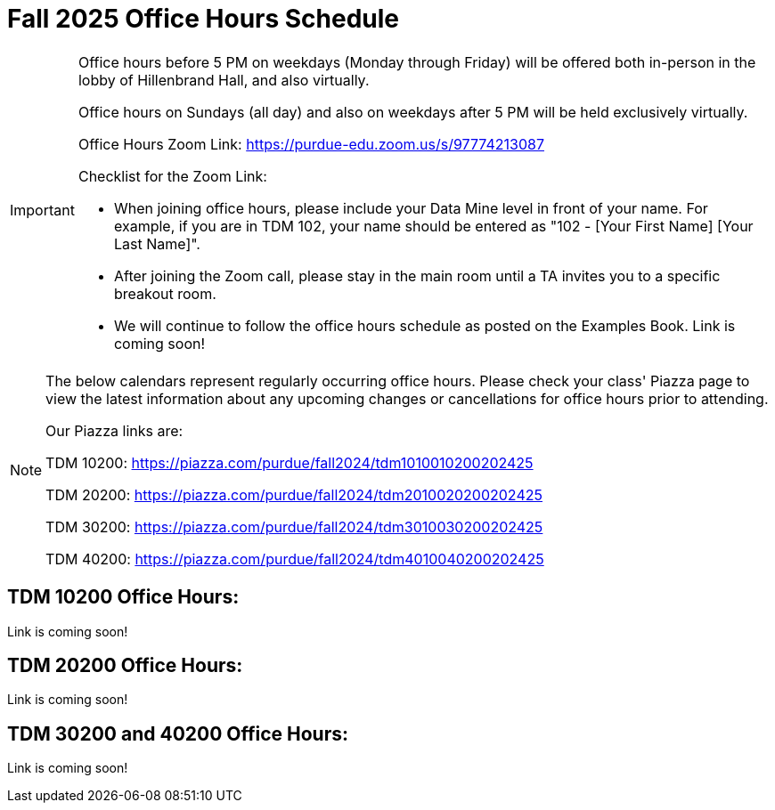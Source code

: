 = Fall 2025 Office Hours Schedule

[IMPORTANT]
====
Office hours before 5 PM on weekdays (Monday through Friday) will be offered both in-person in the lobby of Hillenbrand Hall, and also virtually.

Office hours on Sundays (all day) and also on weekdays after 5 PM will be held exclusively virtually.

Office Hours Zoom Link: https://purdue-edu.zoom.us/s/97774213087

Checklist for the Zoom Link:

* When joining office hours, please include your Data Mine level in front of your name. For example, if you are in TDM 102, your name should be entered as "102 - [Your First Name] [Your Last Name]".

* After joining the Zoom call, please stay in the main room until a TA invites you to a specific breakout room.

* We will continue to follow the office hours schedule as posted on the Examples Book. Link is coming soon!
====

[NOTE]
====
The below calendars represent regularly occurring office hours. Please check your class' Piazza page to view the latest information about any upcoming changes or cancellations for office hours prior to attending.

Our Piazza links are:
 
TDM 10200: https://piazza.com/purdue/fall2024/tdm1010010200202425

TDM 20200: https://piazza.com/purdue/fall2024/tdm2010020200202425

TDM 30200: https://piazza.com/purdue/fall2024/tdm3010030200202425

TDM 40200: https://piazza.com/purdue/fall2024/tdm4010040200202425

====

== TDM 10200 Office Hours:

Link is coming soon!

== TDM 20200 Office Hours:

Link is coming soon!

== TDM 30200 and 40200 Office Hours:

Link is coming soon!

